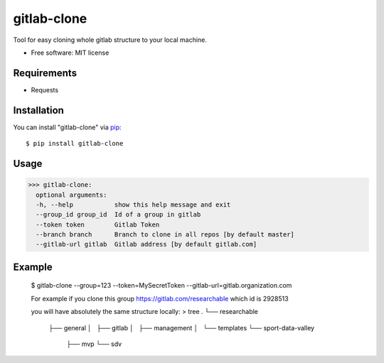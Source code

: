 =================
gitlab-clone
=================


Tool for easy cloning whole gitlab structure to your local machine.


* Free software: MIT license



Requirements
------------

* Requests



Installation
------------

You can install "gitlab-clone" via `pip`_::

    $ pip install gitlab-clone


Usage
-----


>>> gitlab-clone:
  optional arguments:
  -h, --help           show this help message and exit
  --group_id group_id  Id of a group in gitlab
  --token token        Gitlab Token
  --branch branch      Branch to clone in all repos [by default master]
  --gitlab-url gitlab  Gitlab address [by default gitlab.com]


Example
-------
    $  gitlab-clone --group=123 --token=MySecretToken --gitlab-url=gitlab.organization.com



    For example if you clone this group https://gitlab.com/researchable which id is 2928513


    you will have absolutely the same structure locally:
    > tree
    .
    └── researchable
        ├── general
        │   ├── gitlab
        │   ├── management
        │   └── templates
        └── sport-data-valley
            ├── mvp
            └── sdv



.. _`pip`: https://pypi.python.org/pypi/pip/
